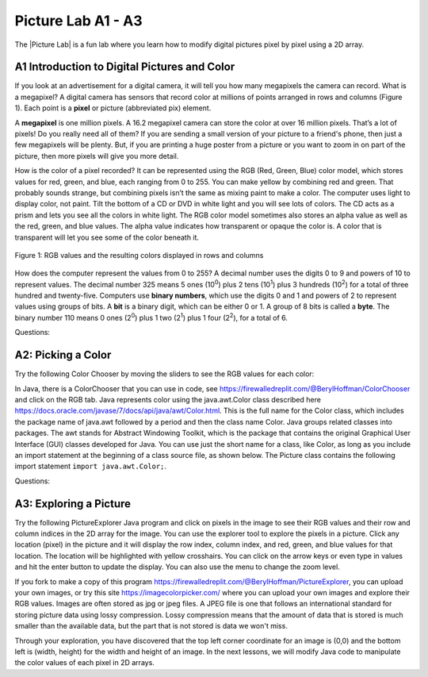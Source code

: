 .. |Picture lab| raw:: html

   <a href= "https://secure-media.collegeboard.org/digitalServices/pdf/ap/picture-lab-studentguide.pdf" style="text-decoration:underline" target="_blank" >Picture Lab</a>

.. raw:: html

   <div class="unit-time">
     <svg xmlns="http://www.w3.org/2000/svg"
          width="16"
          height="16"
          fill="currentColor"
          class="bi
          bi-clock"
          viewBox="0 0 16 16">
       <path d="M8 3.5a.5.5 0 0 0-1 0V9a.5.5 0 0 0 .252.434l3.5 2a.5.5 0 0 0 .496-.868L8 8.71V3.5z"/>
       <path d="M8 16A8 8 0 1 0 8 0a8 8 0 0 0 0 16zm7-8A7 7 0 1 1 1 8a7 7 0 0 1 14 0z"/>
     </svg> Time estimate: 45 min.
   </div>

Picture Lab A1 - A3
========================================================

The |Picture Lab| is a fun lab where you learn how to modify digital pictures pixel by pixel using a 2D array.

.. index::
    single: binary
    single: bit
    single: byte
    single: picture lab

A1 Introduction to Digital Pictures and Color
----------------------------------------------

If you look at an advertisement for a digital camera, it will tell you how many megapixels the camera can record. What is a megapixel? A digital camera has sensors that record color at millions of points
arranged in rows and columns (Figure 1). Each point is a **pixel** or picture (abbreviated pix) element.

A **megapixel** is one million pixels. A 16.2 megapixel camera can store the color at over 16 million pixels. That’s a lot of pixels! Do you really need all of them? If you are sending a small version of your picture to a friend's phone, then just a few megapixels will be plenty. But, if you are printing a huge poster from
a picture or you want to zoom in on part of the picture, then more pixels will give you more detail.

How is the color of a pixel recorded? It can be represented using the RGB (Red, Green, Blue) color model, which stores values for red, green, and blue, each ranging from 0 to 255. You can make yellow
by combining red and green. That probably sounds strange, but combining pixels isn’t the same as
mixing paint to make a color. The computer uses light to display color, not paint. Tilt the bottom of a
CD or DVD in white light and you will see lots of colors. The CD acts as a prism and lets you see all the colors in
white light. The RGB color model sometimes also stores an alpha value as well as the red, green, and blue
values. The alpha value indicates how transparent or opaque the color is. A color that is transparent will
let you see some of the color beneath it.

.. figure:: Figures/rgb1.png
    :width: 350px
    :align: center
    :figclass: align-center

    Figure 1: RGB values and the resulting colors displayed in rows and columns

How does the computer represent the values from 0 to 255? A decimal number uses the digits 0 to 9 and
powers of 10 to represent values. The decimal number 325 means 5 ones (10\ :sup:`0`) plus 2 tens (10\ :sup:`1`) plus 3 hundreds (10\ :sup:`2`) for a total of three hundred and twenty-five. Computers use **binary numbers**, which use the digits 0 and 1 and powers of 2 to represent values using groups of bits. A **bit** is a binary digit, which
can be either 0 or 1. A group of 8 bits is called a **byte**. The binary number 110 means 0 ones (2\ :sup:`0`) plus 1 two (2\ :sup:`1`) plus 1 four (2\ :sup:`2`), for a total of 6.



Questions:

.. mchoice:: picture-lab-A1-1
   :answer_a: 2
   :answer_b: 4
   :answer_c: 8
   :answer_d: 16
   :correct: c
   :feedback_a: You can only represent 4 numbers, decimal 0-3, with 2 bits: 00, 01, 10, 11.
   :feedback_b: You can only represent decimal 0-15 with 4 bits: 0000-1111.
   :feedback_c: Yes, you can represent decimal 0-255 with 8 bits: 00000000-11111111.
   :feedback_d: You could use 16 bits, but you could use much less to represent 0-255.

   How many bits does it take to represent the values from 0 to 255? See https://mobile-csp.org/webapps/numbers/binaryConverter.html for help.

.. mchoice:: picture-lab-A1-2
   :answer_a: 1
   :answer_b: 2
   :answer_c: 3
   :answer_d: 4
   :correct: c
   :feedback_a: A byte is 8 bits which can store 1 color value 0-255, but we want 3 color values for red, green, and blue.
   :feedback_b: 2 bytes would store 2 color values.
   :feedback_c: Yes, you can store 3 color values 0-255 for R, G, B in 3 bytes.
   :feedback_d: 4 bytes could store 4 color values.

   How many bytes does it take to represent a color in the RGB color model?

.. mchoice:: picture-lab-A1-3
   :answer_a: 640 pixels
   :answer_b: 480 pixels
   :answer_c: 640 + 480 = 1120 pixels
   :answer_d: 640 x 480 = 307,200 pixels
   :correct: d
   :feedback_a: That would only be enough pixels for the first row.
   :feedback_b: That would only be enough pixels for the first column.
   :feedback_c: That would only be enough pixels for the first row and first column.
   :feedback_d: Yes, the pixels are in a 640x480 grid.

   How many pixels are in a picture that is 640 pixels wide and 480 pixels high?

A2: Picking a Color
--------------------


Try the following Color Chooser by moving the sliders to see the RGB values for each color:

.. raw:: html

    <iframe height="700px" width="100%" style="margin-left:10%;max-width:80%" src="https://www.cssscript.com/demo/rgb-color-picker-slider/"></iframe>


In Java, there is a ColorChooser that you can use in code, see https://firewalledreplit.com/@BerylHoffman/ColorChooser and click on the RGB tab. Java represents color using the java.awt.Color class described here https://docs.oracle.com/javase/7/docs/api/java/awt/Color.html. This is the full name for the Color class,  which includes the package name of java.awt followed by a period and then the class name Color. Java groups related classes into packages. The awt stands for Abstract Windowing Toolkit, which is the package that contains the original Graphical User Interface (GUI) classes developed for Java. You can use just the short name for a class, like Color, as long as you include an import statement at the beginning of a class source file, as shown below. The Picture class contains the following import statement ``import java.awt.Color;``.


Questions:

.. shortanswer:: pictureLabA2Qs

     Use the color chooser above to answer the following questions.

     1. How can you make pink? What is the RGB values you used?
     2. How can you make yellow? What are the RGB values that you used?
     3. How can you make purple? What are the RGB values that you used?
     4. How can you make white? What are the RGB values that you used?
     5. How can you make dark gray? What are the RGB values that you used?



A3: Exploring a Picture
------------------------------------

Try the following PictureExplorer Java program and click on pixels in the image to see their RGB values and their row and column indices in the 2D array for the image. You can use the
explorer tool to explore the pixels in a picture. Click any location (pixel) in the picture and it will display
the row index, column index, and red, green, and blue values for that location. The location will be
highlighted with yellow crosshairs. You can click on the arrow keys or even type in values and hit the
enter button to update the display. You can also use the menu to change the zoom level.

.. raw:: html

    <iframe height="500px" width="100%" style="max-width:90%; margin-left:5%"  src="https://firewalledreplit.com/@BerylHoffman/PictureExplorer?lite=true" scrolling="no" frameborder="no" allowtransparency="true" allowfullscreen="true" sandbox="allow-forms allow-pointer-lock allow-popups allow-same-origin allow-scripts allow-modals"></iframe>

If you fork to make a copy of this program https://firewalledreplit.com/@BerylHoffman/PictureExplorer, you can upload your own images, or try this site https://imagecolorpicker.com/ where you can upload your own images and explore their RGB values.
Images are often stored as jpg or jpeg files. A JPEG file is one that follows an international standard for
storing picture data using lossy compression. Lossy compression means that the amount of data that is
stored is much smaller than the available data, but the part that is not stored is data we won't miss.

.. mchoice:: picture-day3-0a
   :answer_a: 0
   :answer_b: 180
   :answer_c: 240
   :answer_d: 90
   :correct: a
   :feedback_a: Correct
   :feedback_b: Try running some more tests.
   :feedback_c: Try running some more tests.
   :feedback_d: Try running some more tests.

   What is the row index for the top left corner of the 640x480 beach picture?

.. mchoice:: picture-day3-1a
   :answer_a: 0
   :answer_b: 180
   :answer_c: 240
   :answer_d: 90
   :correct: a
   :feedback_a: Correct
   :feedback_b: Try running some more tests.
   :feedback_c: Try running some more tests.
   :feedback_d: Try running some more tests.

   What is the column index for the top left corner of the 640x480 beach picture?

.. mchoice:: picture-day3-2a
   :answer_a: 100
   :answer_b: 639
   :answer_c: 479
   :answer_d: 700
   :correct: b
   :feedback_a: Try running some more tests.
   :feedback_b: Correct
   :feedback_c: Try running some more tests.
   :feedback_d: Try running some more tests.

   What is the right most column index of the 640x480 beach picture? You can click on the Maximize button on the top right to see the scroll bars or use the right arrows.

.. mchoice:: picture-day3-3a
   :answer_a: 180
   :answer_b: 500
   :answer_c: 639
   :answer_d: 479
   :correct: d
   :feedback_a: Try running some more tests.
   :feedback_b: Try running some more tests.
   :feedback_c: Try running some more tests.
   :feedback_d: Correct

   What is the bottom most row index of the 640x480 beach picture? You can click on the Maximize button on the top right to see the scroll bars or use the right arrows.

.. mchoice:: picture-day3-4a
   :answer_a: The row increases starting at the left and ending at the right.
   :answer_b: The row increases starting at the right and ending at the left.
   :answer_c: The row increases starting at the top and ending at the bottom.
   :answer_d: The row increases starting at the bottom and ending at the top.
   :correct: c
   :feedback_a: Try running some more tests.
   :feedback_b: Try running some more tests.
   :feedback_c: Correct.
   :feedback_d: Try running some more tests.

   Does the row index increase from left to right or top to bottom?

.. mchoice:: picture-day3-5a
   :answer_a: The column increases starting at the left and ending at the right.
   :answer_b: The column increases starting at the right and ending at the left.
   :answer_c: The column increases starting at the top and ending at the bottom.
   :answer_d: The column increases starting at the bottom and ending at the top.
   :correct: a
   :feedback_a: Correct
   :feedback_b: Try running some more tests.
   :feedback_c: Try running some more tests.
   :feedback_d: Try running some more tests.

   Does the column index increase from left to right or top to bottom?

.. mchoice:: picture-day3-6a
   :answer_a: This is when data is lost in the resizing of an image.
   :answer_b: The intentional decreasing of resolution by merging adjacent pixels.
   :answer_c: When an image is magnified to the point where you can see the pixels as small squares.
   :answer_d: The modification of individual pixels.
   :correct: c
   :feedback_a: try again.
   :feedback_b: try again.
   :feedback_c: Correct
   :feedback_d: try again.

   Use the Zoom menu to set the zoom to 500%. Can you see squares of color? This is called pixelation. What is pixelation?


Through your exploration, you have discovered that the top left corner coordinate for an image is (0,0) and the bottom left is (width, height) for the width and height of an image. In the next lessons, we will modify Java code to manipulate the color values of each pixel in 2D arrays.
